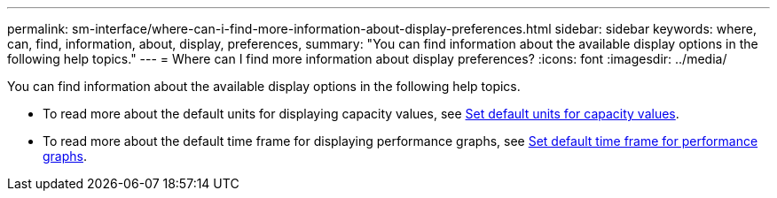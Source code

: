 ---
permalink: sm-interface/where-can-i-find-more-information-about-display-preferences.html
sidebar: sidebar
keywords: where, can, find, information, about, display, preferences,
summary: "You can find information about the available display options in the following help topics."
---
= Where can I find more information about display preferences?
:icons: font
:imagesdir: ../media/

[.lead]
You can find information about the available display options in the following help topics.

* To read more about the default units for displaying capacity values, see link:set-default-units-for-capacity-values.md#[Set default units for capacity values].
* To read more about the default time frame for displaying performance graphs, see link:set-default-time-frame-for-performance-graphs.md#[Set default time frame for performance graphs].
